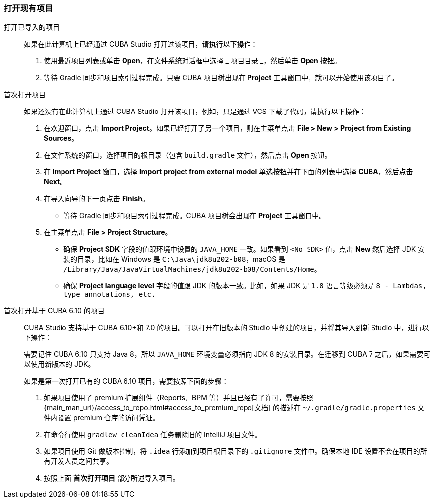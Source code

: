 :sourcesdir: ../../../source

[[open_project]]
=== 打开现有项目

打开已导入的项目::
+
--
如果在此计算机上已经通过 CUBA Studio 打开过该项目，请执行以下操作：

. 使用最近项目列表或单击 *Open*，在文件系统对话框中选择 _ 项目目录 _，然后单击 *Open* 按钮。

. 等待 Gradle 同步和项目索引过程完成。只要 CUBA 项目树出现在 *Project* 工具窗口中，就可以开始使用该项目了。
--

首次打开项目::
+
--
如果还没有在此计算机上通过 CUBA Studio 打开该项目，例如，只是通过 VCS 下载了代码，请执行以下操作：

. 在欢迎窗口，点击 *Import Project*。如果已经打开了另一个项目，则在主菜单点击 *File > New > Project from Existing Sources*。

. 在文件系统的窗口，选择项目的根目录（包含 `build.gradle` 文件），然后点击 *Open* 按钮。

. 在 *Import Project* 窗口，选择 *Import project from external model* 单选按钮并在下面的列表中选择 *CUBA*，然后点击 *Next*。

. 在导入向导的下一页点击 *Finish*。

* 等待 Gradle 同步和项目索引过程完成。CUBA 项目树会出现在 *Project* 工具窗口中。

. 在主菜单点击 *File > Project Structure*。
* 确保 *Project SDK* 字段的值跟环境中设置的 `JAVA_HOME` 一致。如果看到 `<No SDK>` 值，点击 *New* 然后选择 JDK 安装的目录，比如在 Windows 是 `++C:\Java\jdk8u202-b08++`，macOS 是 `/Library/Java/JavaVirtualMachines/jdk8u202-b08/Contents/Home`。
* 确保 *Project language level* 字段的值跟 JDK 的版本一致。比如，如果 JDK 是 `1.8` 语言等级必须是 `8 - Lambdas, type annotations, etc.`
--

首次打开基于 CUBA 6.10 的项目::
+
--
CUBA Studio 支持基于 CUBA 6.10+和 7.0 的项目。可以打开在旧版本的 Studio 中创建的项目，并将其导入到新 Studio 中，进行以下操作：

需要记住 CUBA 6.10 只支持 Java 8，所以 `JAVA_HOME` 环境变量必须指向 JDK 8 的安装目录。在迁移到 CUBA 7 之后，如果需要可以使用新版本的 JDK。

如果是第一次打开已有的 CUBA 6.10 项目，需要按照下面的步骤：

. 如果项目使用了 premium 扩展组件（Reports、BPM 等）并且已经有了许可，需要按照 {main_man_url}/access_to_repo.html#access_to_premium_repo[文档] 的描述在 `~/.gradle/gradle.properties` 文件内设置 premium 仓库的访问凭证。

. 在命令行使用 `gradlew cleanIdea` 任务删除旧的 IntelliJ 项目文件。

. 如果项目使用 Git 做版本控制，将 `.idea` 行添加到项目根目录下的 `.gitignore` 文件中。确保本地 IDE 设置不会在项目的所有开发人员之间共享。

. 按照上面 *首次打开项目* 部分所述导入项目。
--